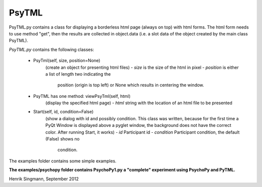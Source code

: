 PsyTML
======

PsyTML.py contains a class for displaying a borderless html page (always on
top) with html forms. The html form needs to use method "get", then the
results are collected in object.data (i.e. a slot data of the object
created by the main class PsyTML).


*PsyTML.py* contains the following classes:

    * PsyTml(self, size, position=None)
        (create an object for presenting html files)
        -  *size* is the size of the html in pixel
        -  *position* is either a list of length two indicating the
           position (origin is top left) or None which results in centering
           the window.

    * PsyTML has one method: viewPsyTml(self, html)
        (display the specified html page)
        -  *html* string with the location of an html file to be presented

    * Start(self, id, condition=False)
        (show a dialog with id and possibly condition. This class was
        written, because for the first time a PyQt Window is displayed
        above a pyglet window, the background does not have the correct
        color. After running Start, it works)
        -  *id* Participant id
        -  *condition* Participant condition, the default (False) shows no
           condition.

The examples folder contains some simple examples.

**The examples/psychopy folder contains PsychoPy1.py a "complete"
experiment using PsychoPy and PyTML.**

Henrik Singmann, September 2012

